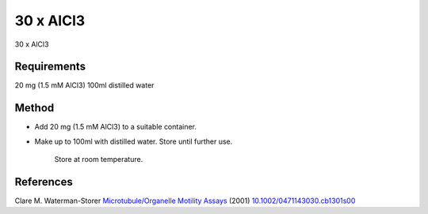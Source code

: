 30 x AlCl3
========================================================================================================

.. sectionauthor:: Martin Fitzpatrick <martin.fitzpatrick@gmail.com>
.. tags:: media-solutions

30 x AlCl3






Requirements
------------
20 mg (1.5 mM AlCl3)
100ml distilled water


Method
------

- Add 20 mg (1.5 mM AlCl3) to a suitable container.  

- Make up to 100ml with distilled water. Store until further use.

    Store at room temperature.




References
----------


Clare M. Waterman-Storer `Microtubule/Organelle Motility Assays <http://dx.doi.org/10.1002/0471143030.cb1301s00>`__  (2001)
`10.1002/0471143030.cb1301s00 <http://dx.doi.org/10.1002/0471143030.cb1301s00>`__





